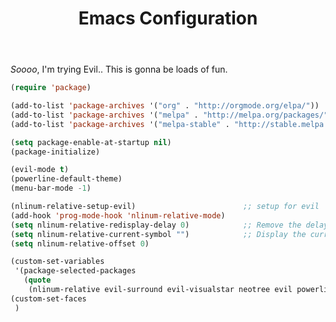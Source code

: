 #+TITLE: Emacs Configuration

/Soooo/, I'm trying Evil.. This is gonna be loads of fun.

#+BEGIN_SRC emacs-lisp
    (require 'package)

    (add-to-list 'package-archives '("org" . "http://orgmode.org/elpa/"))
    (add-to-list 'package-archives '("melpa" . "http://melpa.org/packages/"))
    (add-to-list 'package-archives '("melpa-stable" . "http://stable.melpa.org/packages/"))

    (setq package-enable-at-startup nil)
    (package-initialize)

    (evil-mode t)
    (powerline-default-theme)
    (menu-bar-mode -1)

    (nlinum-relative-setup-evil)                        ;; setup for evil
    (add-hook 'prog-mode-hook 'nlinum-relative-mode)
    (setq nlinum-relative-redisplay-delay 0)            ;; Remove the delay.
    (setq nlinum-relative-current-symbol "")            ;; Display the current line number.
    (setq nlinum-relative-offset 0)

    (custom-set-variables
     '(package-selected-packages
       (quote
        (nlinum-relative evil-surround evil-visualstar neotree evil powerline helm))))
    (custom-set-faces
     )
#+END_SRC
